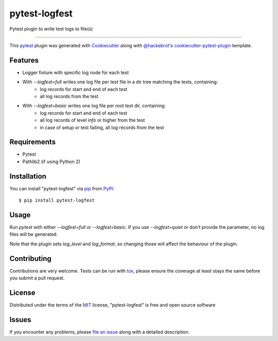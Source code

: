 ==============
pytest-logfest
==============

.. image:: https://img.shields.io/pypi/v/pytest-logfest.svg
    :target: https://pypi.org/project/pytest-logfest
    :alt: PyPI version

.. image:: https://img.shields.io/pypi/pyversions/pytest-logfest.svg
    :target: https://pypi.org/project/pytest-logfest
    :alt: Python versions

.. image:: https://travis-ci.org/j19sch/pytest-logfest.svg?branch=master
    :target: https://travis-ci.org/j19sch/pytest-logfest
    :alt: See Build Status on Travis CI

.. image:: https://ci.appveyor.com/api/projects/status/github/j19sch/pytest-logfest?branch=master
    :target: https://ci.appveyor.com/project/j19sch/pytest-logfest/branch/master
    :alt: See Build Status on AppVeyor

Pytest plugin to write test logs to file(s)

----

This `pytest`_ plugin was generated with `Cookiecutter`_ along with `@hackebrot`_'s `cookiecutter-pytest-plugin`_ template.


Features
--------

* Logger fixture with specific log node for each test

* With `--logfest=full` writes one log file per test file in a dir tree matching the tests, containing:
    - log records for start and end of each test
    - all log records from the test

* With `--logfest=basic` writes one log file per root test dir, containing:
    - log records for start and end of each test
    - all log records of level `info` or higher from the test
    - in case of setup or test failing, all log records from the test


Requirements
------------

* Pytest
* Pathlib2 (if using Python 2)


Installation
------------

You can install "pytest-logfest" via `pip`_ from `PyPI`_::

    $ pip install pytest-logfest


Usage
-----

Run `pytest` with either `--logfest=full` or `--logfest=basic`. If you use `--logfest=quiet` or don't provide the parameter, no log files will be generated.

Note that the plugin sets `log_level` and `log_format`, so changing those will affect the behaviour of the plugin.

Contributing
------------
Contributions are very welcome. Tests can be run with `tox`_, please ensure
the coverage at least stays the same before you submit a pull request.

License
-------

Distributed under the terms of the `MIT`_ license, "pytest-logfest" is free and open source software


Issues
------

If you encounter any problems, please `file an issue`_ along with a detailed description.

.. _`Cookiecutter`: https://github.com/audreyr/cookiecutter
.. _`@hackebrot`: https://github.com/hackebrot
.. _`MIT`: http://opensource.org/licenses/MIT
.. _`BSD-3`: http://opensource.org/licenses/BSD-3-Clause
.. _`GNU GPL v3.0`: http://www.gnu.org/licenses/gpl-3.0.txt
.. _`Apache Software License 2.0`: http://www.apache.org/licenses/LICENSE-2.0
.. _`cookiecutter-pytest-plugin`: https://github.com/pytest-dev/cookiecutter-pytest-plugin
.. _`file an issue`: https://github.com/j19sch/pytest-logfest/issues
.. _`pytest`: https://github.com/pytest-dev/pytest
.. _`tox`: https://tox.readthedocs.io/en/latest/
.. _`pip`: https://pypi.org/project/pip/
.. _`PyPI`: https://pypi.org/project
